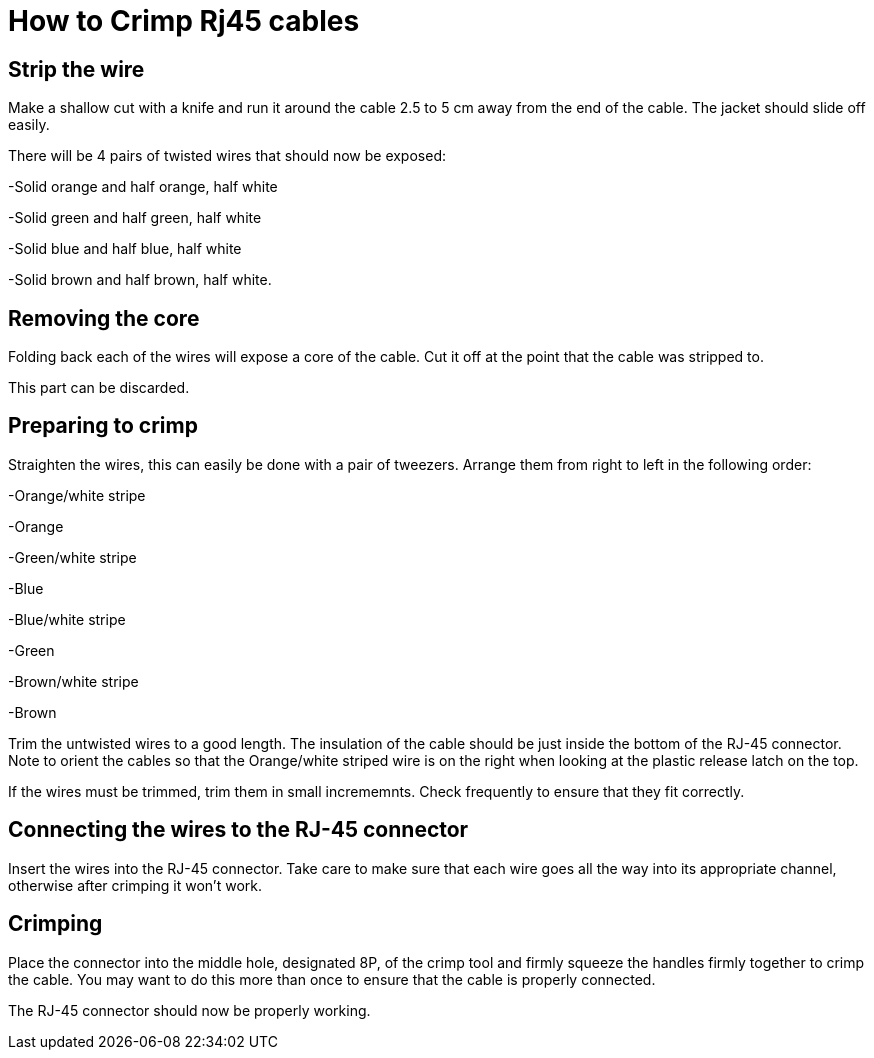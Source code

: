 = How to Crimp Rj45 cables

== Strip the wire
Make a shallow cut with a knife and run it around the cable 2.5 to 5 cm away from the end of the cable.  The jacket should slide off easily.

There will be 4 pairs of twisted wires that should now be exposed:

-Solid orange and half orange, half white

-Solid green and half green, half white

-Solid blue and half blue, half white

-Solid brown and half brown, half white.

== Removing the core
Folding back each of the wires will expose a core of the cable.  Cut it off at the point that the cable was stripped to.

This part can be discarded.

== Preparing to crimp

Straighten the wires, this can easily be done with a pair of tweezers.  Arrange them from right to left in the following order:

-Orange/white stripe

-Orange

-Green/white stripe

-Blue

-Blue/white stripe

-Green

-Brown/white stripe

-Brown


Trim the untwisted wires to a good length.  The insulation of the cable should be just inside the bottom of the RJ-45 connector. Note to orient the cables so that the Orange/white striped wire is on the right when looking at the plastic release latch on the top.

If the wires must be trimmed, trim them in small incrememnts.  Check frequently to ensure that they fit correctly.

== Connecting the wires to the  RJ-45 connector

Insert the wires into the RJ-45 connector.  Take care to make sure that each wire goes all the way into its appropriate channel, otherwise after crimping it won't work.

== Crimping

Place the connector into the middle hole, designated 8P, of the crimp tool and firmly squeeze the handles firmly together to crimp the cable.  You may want to do this more than once to ensure that the cable is properly connected.

The RJ-45 connector should now be properly working.
